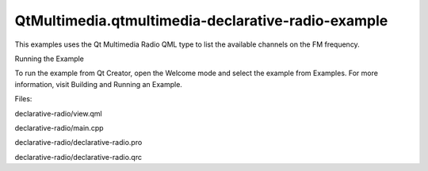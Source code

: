 QtMultimedia.qtmultimedia-declarative-radio-example
===================================================

.. raw:: html

   <p>

This examples uses the Qt Multimedia Radio QML type to list the
available channels on the FM frequency.

.. raw:: html

   </p>

.. raw:: html

   <h2 id="running-the-example">

Running the Example

.. raw:: html

   </h2>

.. raw:: html

   <p>

To run the example from Qt Creator, open the Welcome mode and select the
example from Examples. For more information, visit Building and Running
an Example.

.. raw:: html

   </p>

.. raw:: html

   <p>

Files:

.. raw:: html

   </p>

.. raw:: html

   <ul>

.. raw:: html

   <li>

declarative-radio/view.qml

.. raw:: html

   </li>

.. raw:: html

   <li>

declarative-radio/main.cpp

.. raw:: html

   </li>

.. raw:: html

   <li>

declarative-radio/declarative-radio.pro

.. raw:: html

   </li>

.. raw:: html

   <li>

declarative-radio/declarative-radio.qrc

.. raw:: html

   </li>

.. raw:: html

   </ul>

.. raw:: html

   <!-- @@@declarative-radio -->
